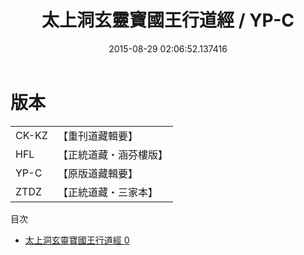 #+TITLE: 太上洞玄靈寶國王行道經 / YP-C

#+DATE: 2015-08-29 02:06:52.137416
* 版本
 |     CK-KZ|【重刊道藏輯要】|
 |       HFL|【正統道藏・涵芬樓版】|
 |      YP-C|【原版道藏輯要】|
 |      ZTDZ|【正統道藏・三家本】|
目次
 - [[file:KR5e0015_000.txt][太上洞玄靈寶國王行道經 0]]
